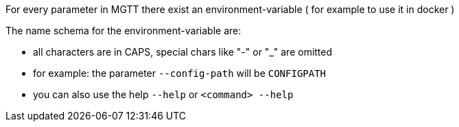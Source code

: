 For every parameter in MGTT there exist an environment-variable ( for example to use it in docker )

The name schema for the environment-variable are:

- all characters are in CAPS, special chars like "-" or "_" are omitted

- for example: the parameter `--config-path` will be `CONFIGPATH`

- you can also use the help `--help` or `<command> --help`